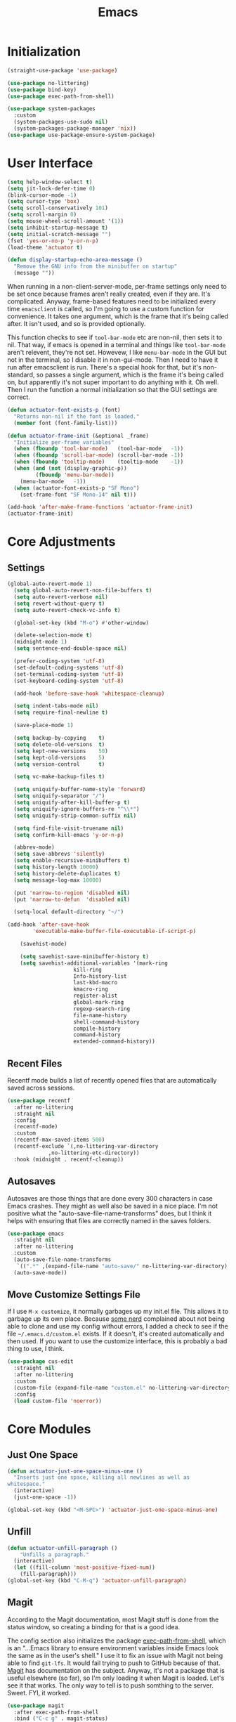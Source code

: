 #+title: Emacs
#+property: header-args :results output silent :comments link

* Initialization

#+begin_src emacs-lisp
  (straight-use-package 'use-package)
#+end_src

#+begin_src emacs-lisp
  (use-package no-littering)
  (use-package bind-key)
  (use-package exec-path-from-shell)
#+end_src

#+begin_src emacs-lisp
  (use-package system-packages
    :custom
    (system-packages-use-sudo nil)
    (system-packages-package-manager 'nix))
  (use-package use-package-ensure-system-package)
#+end_src

* User Interface

#+begin_src emacs-lisp
  (setq help-window-select t)
  (setq jit-lock-defer-time 0)
  (blink-cursor-mode -1)
  (setq cursor-type 'box)
  (setq scroll-conservatively 101)
  (setq scroll-margin 0)
  (setq mouse-wheel-scroll-amount '(1))
  (setq inhibit-startup-message t)
  (setq initial-scratch-message "")
  (fset 'yes-or-no-p 'y-or-n-p)
  (load-theme 'actuator t)

  (defun display-startup-echo-area-message ()
    "Remove the GNU info from the minibuffer on startup"
    (message ""))
#+end_src

When running in a non-client-server-mode, per-frame settings only need to be set once because frames aren't really created, even if they are. It's complicated. Anyway, frame-based features need to be initialized every time ~emacsclient~ is called, so I'm going to use a custom function for convenience. It takes one argument, which is the frame that it's being called after. It isn't used, and so is provided optionally.

This function checks to see if ~tool-bar-mode~ etc are non-nil, then sets it to nil. That way, if emacs is opened in a terminal and things like ~tool-bar-mode~ aren't relevent, they're not set. Howevew, I like ~menu-bar-mode~ in the GUI but not in the terminal, so I disable it in non-gui-mode.
Then I need to have it run after emacsclient is run. There's a special hook for that, but it's non-standard, so passes a single argument, which is the frame it's being called on, but apparently it's not super important to do anything with it. Oh well.
Then I run the function a normal initialization so that the GUI settings are correct.
#+begin_src emacs-lisp
  (defun actuator-font-exists-p (font)
    "Returns non-nil if the font is loaded."
    (member font (font-family-list)))
#+end_src

#+begin_src emacs-lisp
  (defun actuator-frame-init (&optional _frame)
    "Initialize per-frame variables"
    (when (fboundp 'tool-bar-mode)   (tool-bar-mode   -1))
    (when (fboundp 'scroll-bar-mode) (scroll-bar-mode -1))
    (when (fboundp 'tooltip-mode)    (tooltip-mode    -1))
    (when (and (not (display-graphic-p))
	       (fboundp 'menu-bar-mode))
      (menu-bar-mode   -1))
    (when (actuator-font-exists-p "SF Mono")
      (set-frame-font "SF Mono-14" nil t)))

  (add-hook 'after-make-frame-functions 'actuator-frame-init)
  (actuator-frame-init)
#+end_src

* Core Adjustments
** Settings

#+begin_src emacs-lisp
  (global-auto-revert-mode 1)
    (setq global-auto-revert-non-file-buffers t)
    (setq auto-revert-verbose nil)
    (setq revert-without-query t)
    (setq auto-revert-check-vc-info t)

    (global-set-key (kbd "M-o") #'other-window)

    (delete-selection-mode t)
    (midnight-mode 1)
    (setq sentence-end-double-space nil)

    (prefer-coding-system 'utf-8)
    (set-default-coding-systems 'utf-8)
    (set-terminal-coding-system 'utf-8)
    (set-keyboard-coding-system 'utf-8)

    (add-hook 'before-save-hook 'whitespace-cleanup)

    (setq indent-tabs-mode nil)
    (setq require-final-newline t)

    (save-place-mode 1)

    (setq backup-by-copying    t)
    (setq delete-old-versions  t)
    (setq kept-new-versions    50)
    (setq kept-old-versions    5)
    (setq version-control      t)

    (setq vc-make-backup-files t)

    (setq uniquify-buffer-name-style 'forward)
    (setq uniquify-separator "/")
    (setq uniquify-after-kill-buffer-p t)
    (setq uniquify-ignore-buffers-re "^\\*")
    (setq uniquify-strip-common-suffix nil)

    (setq find-file-visit-truename nil)
    (setq confirm-kill-emacs 'y-or-n-p)

    (abbrev-mode)
    (setq save-abbrevs 'silently)
    (setq enable-recursive-minibuffers t)
    (setq history-length 10000)
    (setq history-delete-duplicates t)
    (setq message-log-max 10000)

    (put 'narrow-to-region 'disabled nil)
    (put 'narrow-to-defun  'disabled nil)

    (setq-local default-directory "~/")

  (add-hook 'after-save-hook
	      'executable-make-buffer-file-executable-if-script-p)

      (savehist-mode)

      (setq savehist-save-minibuffer-history t)
      (setq savehist-additional-variables '(mark-ring
				       kill-ring
				       Info-history-list
				       last-kbd-macro
				       kmacro-ring
				       register-alist
				       global-mark-ring
				       regexp-search-ring
				       file-name-history
				       shell-command-history
				       compile-history
				       command-history
				       extended-command-history))
#+end_src

** Recent Files

Recentf mode builds a list of recently opened files that are automatically saved across sessions.

#+begin_src emacs-lisp
  (use-package recentf
    :after no-littering
    :straight nil
    :config
    (recentf-mode)
    :custom
    (recentf-max-saved-items 500)
    (recentf-exclude `(,no-littering-var-directory
		       ,no-littering-etc-directory))
    :hook (midnight . recentf-cleanup))
#+end_src

** Autosaves
Autosaves are those things that are done every 300 characters in case Emacs crashes. They might as well also be saved in a nice place. I'm not positive what the "auto-save-file-name-transforms" does, but I think it helps with ensuring that files are correctly named in the saves folders.

#+begin_src emacs-lisp
  (use-package emacs
    :straight nil
    :after no-littering
    :custom
    (auto-save-file-name-transforms
     `((".*" ,(expand-file-name "auto-save/" no-littering-var-directory) t)))
    (auto-save-mode))
#+end_src

** Move Customize Settings File

If I use ~M-x customize~, it normally garbages up my init.el file. This allows it to garbage up its own place. Because [[https://github.com/nonissue][some nerd]] complained about not being able to clone and use my config without errors, I added a check to see if the file =~/.emacs.d/custom.el= exists. If it doesn't, it's created automatically and then used. If you want to use the customize interface, this is probably a bad thing to use, I think.

#+begin_src emacs-lisp
  (use-package cus-edit
    :straight nil
    :after no-littering
    :custom
    (custom-file (expand-file-name "custom.el" no-littering-var-directory))
    :config
    (load custom-file 'noerror))
#+end_src

* Core Modules
** Just One Space
   :PROPERTIES:
   :ID:       131A5011-6D95-4F19-BB73-042A8CABAB83
   :END:
#+begin_src emacs-lisp
  (defun actuator-just-one-space-minus-one ()
    "Inserts just one space, killing all newlines as well as
  whitespace."
    (interactive)
    (just-one-space -1))

  (global-set-key (kbd "<M-SPC>") 'actuator-just-one-space-minus-one)
#+end_src
** Unfill
   :PROPERTIES:
   :ID:       B7B78476-C8E7-4FEB-A273-C85E1C9B6855
   :END:
:LOGBOOK:
- Refiled on [2019-09-23 Mon 13:12]
:END:

#+begin_src emacs-lisp
  (defun actuator-unfill-paragraph ()
      "Unfills a paragraph."
    (interactive)
    (let ((fill-column 'most-positive-fixed-num))
      (fill-paragraph)))
  (global-set-key (kbd "C-M-q") 'actuator-unfill-paragraph)
#+end_src
** Magit
   :PROPERTIES:
   :ID:       1539207a-2931-4f38-aa1c-b1464abd9cae
   :END:
 According to the Magit documentation, most Magit stuff is done from the status window, so creating a binding for that is a good idea.

 The config section also initializes the package [[https://github.com/purcell/exec-path-from-shell][exec-path-from-shell]], which is an "...Emacs library to ensure environment variables inside Emacs look the same as in the user's shell." I use it to fix an issue with Magit not being able to find ~git-lfs~. It would fail trying to push to GitHub because of that. [[https://magit.vc/manual/magit/I-am-using-OS-X-and-SOMETHING-works-in-shell-but-not-in-Magit.html#I-am-using-OS-X-and-SOMETHING-works-in-shell-but-not-in-Magit][Magit]] has documentation on the subject. Anyway, it's not a package that is useful elsewhere (so far), so I'm only loading it when Magit is loaded. Let's see it that works. The only way to tell is to push somthing to the server. Sweet. FYI, it worked.

 #+begin_src emacs-lisp
   (use-package magit
     :after exec-path-from-shell
     :bind ("C-c g" . magit-status)
     :custom
     (magit-diff-refine-hunk 'all)
     (magit-save-repository-buffers 'dontask)
     ;; (magit-section-initial-visibility-alist
     ;;  '((untracked . show)
     ;;    (unstaged  . show)
     ;;    (upushed   . show)
     ;;    (unpulled  . show)
     ;;    (stashes   . show)
     ;;    (recent    . show)))
     (magit-push-always-verify nil)
     (magit-revert-buffers 'silent)
     (magit-no-confirm '(stage-all-changes
			 unstage-all-changes))
     :config
     (defadvice magit-status (around magit-fullscreen activate)
       (window-configuration-to-register :magit-fullscreen)
       ad-do-it
       (delete-other-windows))
     (defun magit-quit-session ()
       "Restores the previous window configuration and kills the magit buffer"
       (interactive)
       (kill-buffer)
       (jump-to-register :magit-fullscreen)))
 #+end_src

** Prescient

#+begin_src emacs-lisp
  (use-package prescient
    :custom
    (prescient-persist-mode 1)
    (prescient-history-length 1000)
    (prescient-aggressive-file-save t))
#+end_src
** Minibuffer

#+begin_src emacs-lisp
  (use-package minibuffer
    :straight nil
    :custom
    (completion-styles '(fuzzy
			       basic
			       partial-completion
			       substring
			       initials
			       emacs22)))
#+end_src

After having used Ido and Helm, I have settled on using Ivy (and Counsel / Swiper) as my completion mechanism. Sounds fancy. Anyway, it's not a huge package, but I've tinkered it into some neat things.

1. I have some settings for counsel-projectile in the projects section so I make sure that I'm always switching projects using counsel/ivy.

2. Return completes the current directory and shows the candidates that are inside (or whatever hierarchical equivalent there is), kind of like ido.

3. The C-j command selects whatever I've typed as the exact completion candidate. This is useful if I want to create a new file that is being matched to something that already exists.

4. Also, I wanted to make ~M-y~ display the counsel-version of yank, but then also cycle through options, just like the normal one does. Borrowed from [[http://pragmaticemacs.com/emacs/counsel-yank-pop-with-a-tweak/][Pragmatic Emacs]].

#+begin_src emacs-lisp
  (use-package counsel
    :config
    (counsel-mode 1)
    :bind
    ("C-x C-r" . counsel-recentf)
    ("C-x C-f" . counsel-find-file)
    ("M-x"     . counsel-M-x)
    ("s-x"     . counsel-M-x)
    ("C-x l"   . counsel-locate)
    ("C-h f"   . counsel-describe-function)
    ("C-h v"   . counsel-describe-variable)
    ("C-h k"   . counsel-descbinds)
    ("M-y"     . counsel-yank-pop))
#+end_src


#+begin_src emacs-lisp
  (use-package ivy
    :config
    (ivy-mode 1)
    (define-key ivy-minibuffer-map (kbd "C-j") #'ivy-immediate-done)
    (define-key ivy-minibuffer-map (kbd "RET") #'ivy-alt-done)
    (define-key ivy-minibuffer-map (kbd "M-y") #'ivy-next-line)
    :custom
    (ivy-use-ignore-default 'always)
    (ivy-ignore-buffers '("*elfeed-log*"))
    (ivy-use-virtual-buffers nil)
    (ivy-count-format "(%d/%d) ")
    (ivy-extra-directories nil)
    :bind
    ("C-x b" . ivy-switch-buffer))
#+end_src

#+begin_src emacs-lisp
  (use-package swiper
    :bind ("C-s" . swiper))
#+end_src

#+begin_src emacs-lisp
  (use-package ivy-posframe
    :disabled t
    :after ivy
    :if (display-graphic-p)
    :config
    (ivy-posframe-mode 1)
    :custom
    (ivy-posframe-display-functions-alist
     '((swiper                   . nil)
       (counsel-M-x              . ivy-posframe-display-at-frame-top-center)
       (ivy-completion-in-region . ivy-posframe-display-at-point)
       (t                        . ivy-posframe-display-at-frame-top-center))))
#+end_src

#+begin_src emacs-lisp
  (use-package ivy-prescient
    :after (ivy prescient)
    :config
    (ivy-prescient-mode 1))
 #+end_src

* Programming Modules
** Parens
:PROPERTIES:
:ID:       5EC65547-949C-4C7F-8C9C-CDFA94C99031
:END:

#+begin_src emacs-lisp
  (show-paren-mode)
  (setq blink-matching-paren nil)
  (electric-pair-mode 1)
  ;;(setq blink-matching-paren nil)
  (setq show-paren-delay 0)
  (setq show-paren-style 'mixed)
#+end_src
** Syntax Highlighting
#+begin_src emacs-lisp
  (use-package fish-mode)
  (use-package gitconfig-mode)
  (use-package gitignore-mode)
  (use-package lua-mode)
  (use-package toml-mode)
  ;;(use-package sass)
#+end_src
* Org Modules
** Org Settings
#+begin_src emacs-lisp
  ;;(use-package org
  ;;  :straight org-plus-contrib)
#+end_src

#+begin_src emacs-lisp
  (setq org-startup-align-all-tables t)
  (setq org-startup-shrink-all-tables t)
  (setq org-startup-with-inline-images t)
  (setq org-startup-indented t)
  (setq org-hide-leading-stars t)
  (setq org-pretty-entities-include-sub-superscripts t)
  (setq org-hide-emphasis-markers t)
  (setq org-image-actual-width 300)
  (setq org-edit-src-persistent-message nil)
  (setq org-src-fontify-natively t)
  (setq org-fontify-done-headline t)
  (setq org-agenda-dim-blocked-tasks t)
  (org-indent-mode 1))
  (setq org-babel-results-keyword "results")
  (setq org-confirm-babel-evaluate nil)
  (setq org-footnote-auto-adjust t)
  (setq org-footnote-define-inline t)
  (setq org-footnote-auto-label 'random)
  (setq org-list-indent-offset 1)
  (setq org-src-tab-acts-natively t)
  (setq org-structure-template-alist '(("e" . "src emacs-lisp")
				       ("s" . "src shell")))
  (global-set-key (kbd "C-c a") #'org-agenda)
  (global-set-key (kbd "C-c c") #'counsel-org-capture)
  (setq org-attach-store-link-p 'attached)
  (setq org-attach-dir-relative t)
  (setq org-attach-preferred-new-method 'dir)
  (setq org-attach-method 'mv)
  (setq org-attach-auto-tag nil)
  (setq org-attach-archive-delete 'query)
  (setq org-attach-annex-auto-get t)
  (setq org-id-link-to-org-use-id t)
  (setq org-modules '(org-crypt))
  (org-crypt-use-before-save-magic)
  (setq org-tags-exclude-from-inheritance (quote ("crypt")))
  (setq org-crypt-key nil)
  (add-hook 'midnight-hook #'org-id-update-id-locations)
  (global-set-key (kbd "C-c l") #'org-store-link)
  (setq org-log-done 'time)
  (setq org-log-into-drawer t)
  (setq org-log-refile 'time)
  (setq org-closed-keep-when-no-todo t)
  (setq org-enforce-todo-dependencies t)
  (setq org-enforce-todo-checkbox-dependencies t)

  (setq org-complete-tags-always-offer-all-agenda-tags t)
  (setq org-clone-delete-id t)
  (setq org-tags-column -60)

  ;; Safety
  (setq org-catch-invisible-edits 'show-and-error)
  (setq org-insert-heading-respect-content t)
  (setq org-ctrl-k-protect-subtree t)
  (setq org-M-RET-may-split-line '((default . nil)))

  ;; Editing
  (setq org-special-ctrl-k t)
  (setq org-special-ctrl-a/e t)
  (setq org-blank-before-new-entry '((heading         . t)
				     (plain-list-item . auto)))

  ;; Properties
  (setq org-use-property-inheritance t)

  (add-to-list 'org-babel-default-header-args
	       '(:mkdirp . "yes"))
  (org-babel-do-load-languages 'org-babel-load-languages
			       '((emacs-lisp . t)
				 (shell      . t)))
#+end_src

#+begin_src emacs-lisp
  (use-package org-bullets
    :hook (org-mode . org-bullets-mode)
    :custom
    (org-bullets-bullet-list '("◆" "◆" "◇" "◇" "◇")))
#+end_src

** Org Attach

#+begin_src emacs-lisp
  (use-package org-download
    :preface
    (defun actuator-org-dl-annotate (_link)
      (format "#+DOWNLOADED: %s\n"
	      (format-time-string "%Y-%m-%d")))
    :custom
    (org-download-method 'attach)
    (org-download-timestamp "")
    (org-download-annotate-function #'actuator-org-dl-annotate))
#+end_src

* Disabled
:PROPERTIES:
:header-args: :tangle no
:END:
** Visual Fill Column
#+begin_src emacs-lisp
  (use-package visual-fill-column
    :config
    (global-visual-fill-column-mode 1)
    (global-visual-line-mode 1)
    :custom
    ;;(visual-line-fringe-indicators '(nil right-curly-arrow))
    (visual-fill-column-width 70))
#+end_src
** Startup Profiler
#+begin_src emacs-lisp
  (add-hook 'emacs-startup-hook #'actuator-startup-profile)

  (defun actuator-startup-profile ()
    (message "Emacs ready in %s with %d garbage collections."
	     (format "%.2f seconds"
		     (float-time
		      (time-subtract after-init-time before-init-time)))
	     gcs-done))
#+end_src
** Cancel GC in Minibuffer
#+begin_src emacs-lisp
  (defun actuator-minibuffer-setup-hook ()
    (setq gc-cons-threshold (* 500 1024 1024)))

  (defun actuator-minibuffer-exit-hook ()
    (setq gc-cons-threshold 800000))

  (add-hook 'minibuffer-setup-hook #'actuator-minibuffer-setup-hook)
  (add-hook 'minibuffer-exit-hook #'actuator-minibuffer-exit-hook)
#+end_src

** Delete by Moving to Trash
#+begin_src emacs-lisp
  (use-package emacs
    :ensure nil
    :after system-packages
    :ensure-system-package trash-cli
    :custom
    (delete-by-moving-to-trash t)
    :config
    (defun system-move-file-to-trash (file)
      "Move the file to trash via the `trash` command-line tool."
      (call-process "trash" nil nil nil file)))
#+end_src

** Titlebar
#+begin_src emacs-lisp
  (setq default-frame-alist
	 '((ns-transparent-titlebar . t)
	   (ns-appearance           . 'light)))
#+end_src

#+begin_src emacs-lisp
  (csetq frame-title-format '((:eval (if (buffer-file-name)
					 (abbreviate-file-name (buffer-file-name))
				       "%b"))))
#+end_src
** Server
#+begin_src emacs-lisp
  (use-package server
    :ensure nil
    :config
    (defun actuator-running-as-server-p ()
      "Returns true if `server-start' has been called."
    (condition-case nil
	(and (boundp 'server-process)
	     (memq (process-status server-process)
		   '(connect listen open run)))
      (error)))

    (unless (actuator-running-as-server-p)
      (server-start)))
#+end_src



** Hippie Expand
:PROPERTIES:
:ID:       D05AEED2-AD8C-4B75-A8CF-F129EBB8B8C7
:END:

#+begin_src emacs-lisp
  (use-package hippie-exp
    :bind ("s-/" . hippie-expand)
    :custom
    (hippie-expand-verbose t)
    (hippie-expand-try-functions-list
     '(try-expand-all-abbrevs
       try-expand-dabbrev-visible
       try-expand-dabbrev
       try-expand-dabbrev-all-buffers
       try-expand-dabbrev-from-kill
       try-expand-whole-kill)))
#+end_src

#+begin_src emacs-lisp
  (defun hippie-unexpand ()
    (interactive)
    (hippie-expand 0))
  (global-set-key (kbd "<backtab>") #'hippie-unexpand)
#+end_src

#+begin_src emacs-lisp
  (use-package smart-tab
    :config
    (global-smart-tab-mode 1)
    :custom
    (smart-tab-using-hippie-expand t)
    (smart-tab-completion-functions-alist nil))
#+end_src

[[https://blog.binchen.org/posts/autocomplete-with-a-dictionary-with-hippie-expand.html][Binchen]]

#+begin_src emacs-lisp :tangle no
   (defun try-expand-by-dict (old)
     (require 'ispell)
     ;;(require 'hippie-exp)
     ;;(unless (bound-and-true-p ispell-minor-mode)
       ;;(ispell-minor-mode 1))

     (if (not ispell-alternate-dictionary)
	 (setq ispell-alternate-dictionary (file-truename "/usr/share/dict/words")))
     (let ((lookup-func (if (fboundp 'ispell-lookup-words)
			  'ispell-lookup-words
			  'lookup-words)))
       (unless old
	 (he-init-string (he-lisp-symbol-beg) (point))
	 (if (not (he-string-member he-search-string he-tried-table))
	   (setq he-tried-table (cons he-search-string he-tried-table)))
	 (setq he-expand-list
	       (and (not (equal he-search-string ""))
		    (funcall lookup-func (concat (buffer-substring-no-properties (he-lisp-symbol-beg) (point)) "*")))))
       (if (null he-expand-list)
	 (if old (he-reset-string))
	 (he-substitute-string (car he-expand-list))
	 (setq he-expand-list (cdr he-expand-list))
	 t)
       ))
#+end_src

** Company
    :PROPERTIES:
    :ID:       035DE7B4-9F7F-4D38-9BEA-5BE947281CD9
    :END:
#+begin_src emacs-lisp
  (use-package company
    :ensure t
    :custom
    (company-idle-delay 0)
    (company-minimum-prefix-length 2)
    (company-backends
	   '(company-files
	     (company-capf
	      company-dabbrev-code)))
    (company-require-match nil)
    (company-show-numbers t)
    :config
    (add-hook 'prog-mode-hook #'company-mode)
    (defun mac-company-number ()
      "Forward to `company-complete-number'.

  Unless the number is potentially part of the candidate.
  In that case, insert the number."
      (interactive)
      (let* ((k (this-command-keys))
	     (re (concat "^" company-prefix k)))
	(if (cl-find-if (lambda (s) (string-match re s))
			company-candidates)
	    (self-insert-command 1)
	  (company-complete-number (string-to-number k)))))

    (let ((map company-active-map))
      (mapc
       (lambda (x)
	 (define-key map (format "%d" x) 'mac-company-number))
       (number-sequence 0 9))
      (define-key map " " (lambda ()
			    (interactive)
			    (company-abort)
			    (self-insert-command 1)))
      (define-key map (kbd "<return>") nil))

    ;; (defun mac-org-mode-hook ()
    ;;   (add-hook 'completion-at-point-functions 'pcomplete-completions-at-point nil t))
    ;; (add-hook 'org-mode-hook #'mac-org-mode-hook))
#+end_src

#+begin_src emacs-lisp
  (use-package company-posframe
    :ensure t
    :if (display-graphic-p)
    :after company)
#+end_src

#+begin_src emacs-lisp
  (use-package company-prescient
    :ensure t
    :after (company prescient))
#+end_src

** Web Dev (React / JSX)

 #+begin_src emacs-lisp
   (add-to-list 'auto-mode-alist '("\\.jsx?\\'" . js-mode))
 #+end_src

 #+begin_src emacs-lisp
   (use-package prettier-js-mode
     :hook (js-mode . prettier-js-mode))
 #+end_src

 #+begin_src emacs-lisp
   (use-package js2-mode
     :hook (js-mode . js2-minor-mode)
     :custom
     (js2-strict-missing-semi-warning nil))
 #+end_src

 #+begin_src emacs-lisp
   (use-package prodigy
     :config
     (prodigy-define-service
     :name "Gatsby.js"
     :command "gatsby"
     :args '("develop")
     :cwd "~/Projects/portfolio"
     :tags '(personal)
     :stop-signal 'sigkill
     :kill-process-buffer-on-stop t))
 #+end_src

** Hydra
   :PROPERTIES:
   :ID:       1340236C-B973-4C63-923E-F36C47AB65A1
   :END:
#+begin_src emacs-lisp
  (use-package hydra
    :ensure t
    :config
    (csetq hydra-hint-display-type 'lv))
#+end_src

** Modeline

#+begin_src emacs-lisp
  (use-package minions
    :ensure t
    :config
    (minions-mode 1))
#+end_src

** Scratch Buffer
   :PROPERTIES:
   :ID:       C17636D1-9417-42DB-9252-F69F4B6832D3
   :END:



[[http://www.geocrawler.com/archives/3/338/1994/6/0/1877802/][Morten Welind: recreate scratch buffer if killed]].

#+begin_src emacs-lisp
   (defun kill-scratch-buffer ()
     (set-buffer (get-buffer-create "*scratch*"))
     (remove-hook 'kill-buffer-query-functions 'kill-scratch-buffer)
     (kill-buffer (current-buffer))
     (set-buffer (get-buffer-create "*scratch*"))
     (lisp-interaction-mode)
     (make-local-variable 'kill-buffer-query-functions)
     (add-hook 'kill-buffer-query-functions 'kill-scratch-buffer)
     nil)

  (with-current-buffer (get-buffer-create "*scratch*")
     (lisp-interaction-mode)
     (make-local-variable 'kill-buffer-query-functions)
     (add-hook 'kill-buffer-query-functions 'kill-scratch-buffer))
#+end_src

** Projectile
   :PROPERTIES:
   :ID:       6E928D94-AB52-4FC2-873D-A2D36B2EA7B3
   :END:

#+begin_src emacs-lisp
  (use-package projectile
    :ensure t
    :bind ("C-c q" . projectile-find-file-in-known-projects)
    :config
    (require 'subr-x)
    (projectile-mode)
    :custom
    (projectile-switch-project-action 'counsel-projectile-find-file)
    (projectile-globally-ignored-file-suffixes '("org_archive"))
    (projectile-indexing-method 'hybrid)
    (projectile-completion-system 'ivy)
    (projectile-sort-order 'recentf))
#+end_src

But I don't /actually/ want to use projectile. I want to use projectile with fancy ivy/counsel-style completion. So I need a package that bridges the two, at least for the bindings that I actually use on a regular basis. Note that ~counsel-projectile~ is super-cool in that if I'm not in a project already, it switches projects instead. That's better.

#+begin_src emacs-lisp
  (use-package counsel-projectile
    :ensure t
    :bind
    ("C-x C-p" . counsel-projectile)
    ("C-c p"   . counsel-projectile-switch-project)
    ("C-c b"   . counsel-projectile-switch-to-buffer))
#+end_src

[[id:8D13228C-9B3B-491B-ABA0-1AAE2B4FCF3C][Midnight]]

#+begin_src emacs-lisp
  (add-hook 'midnight-hook #'projectile-cleanup-known-projects)
#+end_src

** Desktop
   :PROPERTIES:
   :ID:       823C17F1-623C-465C-B29D-87E994A0D8E3
   :END:

#+begin_src emacs-lisp
  (use-package desktop
    :init
    (desktop-save-mode 1)
    :custom
    (desktop-file-name-format 'tilde)
    (desktop-missing-file-warning nil)
    (desktop-globals-to-clear nil))
#+end_src

** Spell check
   :PROPERTIES:
   :ID:       9131A2E2-EA2C-4F73-98F5-449DC0594CA0
   :END:

#+begin_src emacs-lisp
  (use-package flyspell
    :disabled
    :custom
    (flyspell-abbrev-p t)
    (flyspell-use-global-abbrev-table-p t)
    (flyspell-issue-message-flag nil)
    (flyspell-issue-welcome-flag nil)
    (flyspell-mode 1))

  (use-package flyspell-correct-ivy
    :disabled
    :after flyspell
    :bind (:map flyspell-mode-map
	  ("C-;" . flyspell-correct-word-generic))
    :custom (flyspell-correct-interface 'flyspell-correct-ivy))
#+end_src

#+begin_src emacs-lisp
  (use-package ispell
    :disabled
    ;:ensure-system-package hunspell
    :custom
    (when (executable-find "hunspell")
      (setq-default ispell-program-name "hunspell")
      (setq ispell-really-hunspell t))
    (ispell-current-personal-dictionary "~/.dict"))
#+end_src

** Slime
   :PROPERTIES:
   :ID:       4B6E3CCE-F1A9-40A0-A729-A1715D801E93
   :END:
#+begin_src emacs-lisp :tangle no
  (use-package slime
    :ensure t
    :config
    (csetq inferior-lisp-program "/usr/local/bin/sbcl")
    (csetq slime-kill-without-query-p t)
    (csetq slime-contribs '(slime-fancy)))
#+end_src

#+begin_src emacs-lisp
  (use-package slime-repl
    :config
    (csetq slime-repl-history-size 10000)
    (csetq slime-repl-history-file (expand-file-name "slime-history.el" no-littering-var-directory)))
#+end_src

** Publishing
   :PROPERTIES:
   :ID:       AC3AC665-78F8-4EA7-8DD7-771275C175E1
   :END:
#+begin_src emacs-lisp
  (use-package ox-publish
    :config
    (add-to-list
     'org-publish-project-alist
     `("org-content"
       :base-directory ,org-directory
       :base-extension "org"
       ;;:html-link-home "/"
       :publishing-directory ,org-directory
       :publishing-function org-html-publish-to-html
       :recursive t
       :with-toc nil
       :section-numbers nil
       :with-broken-links mark
       :with-priority nil
       :with-tasks nil

       :html-doctype "html5"
       :html-html5-fancy t
       :html-head-extra nil
       :html-head-include-default-style nil
       :html-head-include-scripts nil
       :html-head "<link href=\"assets/main.css\" rel=\"stylesheet\" type=\"text/css\">"
       :html-preamble nil
       :html-postamble nil

       :sitemap-title "Org"
       :sitemap-style list
       :sitemap-filename "sitemap.org"
       :sitemap-sort-files anti-chronologically
       :auto-sitemap t)))
#+end_src

** Skeleton
   :PROPERTIES:
   :ID:       CFB6E1FF-EE35-47FF-ADED-99C9E564958F
   :END:
#+begin_src emacs-lisp
  (define-skeleton mac-insert-org-wiki-header
    "Stuff"
    '(setq str (skeleton-read "Title: "))
    "#+title: " str \n
    "* " str \n
    _ \n
    "** Related" \n
    "** References" \n)
#+end_src

** Git Gutter
   :PROPERTIES:
   :ID:       EE7ED645-5822-4774-9CF2-F56BFBE788A8
   :END:
#+begin_src emacs-lisp
  (use-package diff-hl
    :ensure t
    :hook (magit-post-refresh . diff-hl-magit-post-refresh)
    :config
    (global-diff-hl-mode))
#+end_src

** LaTeX
   :PROPERTIES:
   :ID:       9FC5A1C8-3895-4FA2-B582-C278E0A0196E
   :END:
#+begin_src emacs-lisp
  (use-package tex
    :ensure auctex
    :custom
    (TeX-engine 'luatex)
    (TeX-view-program-list
     '(("Skim"
	"/Applications/Skim.app/Contents/SharedSupport/displayline %q")))
    (TeX-source-correlate-start-server t))
#+end_src

** Eshell
   :PROPERTIES:
   :ID:       B6E67E95-4B41-40F8-849B-B42500ED0733
   :END:

#+begin_src emacs-lisp
  (defalias 'eshell/f  'find-file-other-window)
  (defalias 'eshell/ff 'find-file)
  (defalias 'eshell/v 'view-file-other-window)
  (defalias 'eshell/vv 'view-file)
#+end_src

#+begin_src emacs-lisp
  (add-hook 'eshell-mode-hook
    (lambda ()
      (define-key eshell-mode-map (kbd "<tab>")
	(lambda () (interactive) (pcomplete-std-complete)))))
#+end_src

 #+begin_src emacs-lisp
   (use-package em-smart
     :hook (eshell-mode . eshell-smart-initialize)
     :custom
     (eshell-where-to-jump 'begin)
     (eshell-review-quick-commands nil)
     (eshell-smart-space-goes-to-end t))
 #+end_src

 #+begin_src emacs-lisp
   (defun eshell/alac ()
     "Poops out alac files from flac."
     (require 'em-glob)
     (declare-function eshell-extended-glob "em-glob" (glob))
     (dolist (f (eshell-extended-glob "*.flac"))
       (shell-command (format "ffmpeg -i \"%s\" -acodec alac \"%s.m4a\"" f (file-name-sans-extension f)))))
 #+end_src

 #+begin_src emacs-lisp
   (use-package em-hist
     :custom
     (eshell-hist-ignoredups t)
     (eshell-history-size 10000))
 #+end_src

#+begin_src emacs-lisp
  (use-package em-banner
    :custom
    (eshell-banner-message ""))
#+end_src

#+begin_src emacs-lisp
  (use-package em-prompt
    :config
    (defun fish-path (path max-len)
      "Return a potentially trimmed-down version of the directory PATH, replacing
  parent directories with their initial characters to try to get the character
  length of PATH (sans directory slashes) down to MAX-LEN."
      (let* ((components (split-string (abbreviate-file-name path) "/"))
	     (len (+ (1- (length components))
		     (cl-reduce '+ components :key 'length)))
	     (str ""))
	(while (and (> len max-len)
		    (cdr components))
	  (setq str (concat str
			    (cond ((= 0 (length (car components))) "/")
				  ((= 1 (length (car components)))
				   (concat (car components) "/"))
				  (t
				   (if (string= "."
						(string (elt (car components) 0)))
				       (concat (substring (car components) 0 2)
					       "/")
				     (string (elt (car components) 0) ?/)))))
		len (- len (1- (length (car components))))
		components (cdr components)))
	(concat str (cl-reduce (lambda (a b) (concat a "/" b)) components))))
    :custom
    (eshell-prompt-function
     (lambda ()
       (concat
	(propertize
	 (fish-path (eshell/pwd) 1) 'face `(:foreground "grey" ))
	(propertize
	 (if (= (user-uid) 0)
	     " # "
	   " ❯ ") 'face `(:foreground "black")))))

    (eshell-highlight-prompt nil)

    (eshell-prompt-regexp "^.*?[#❯] ")
    )
#+end_src

** Ibuffer
#+begin_src emacs-lisp
  (use-package ibuffer
    :bind ("C-x C-b" . ibuffer)
    :custom
    (ibuffer-expert t)
    (ibuffer-show-empty-filter-groups nil)
    (ibuffer-saved-filter-groups
     '(("home"
	("Magit"     (name . "\*magit"))
	("Help"  (or (name . "\*Help\*")
		     (name . "\*Apropos\*")
		     (name . "\*info\*")))
	("Src"       (name . "\*Org Src"))
	("Dired"     (mode . "Dired"))
	("Misc"  (or (name . "\*scratch\*")
		     (name . "\*Messages\*"))))))
    :hook
    (ibuffer-mode . (lambda ()
		      (ibuffer-auto-mode 1)
		      (ibuffer-switch-to-saved-filter-groups "home")))
    )
#+end_src

** Hot Expand

#+begin_src emacs-lisp
    (defhydra hydra-org-template (:color blue :hint nil)
       "
    _C_enter  _Q_uote     _e_macs-lisp  _I_NCLUDE:
    _l_atex   _E_xample   _s_hell       _i_ndex:
    _a_scii
    _S_rc
    _h_tml    ^ ^         ^ ^

   "
       ("S" (hot-expand "<s"))
       ("E" (hot-expand "<e"))
       ("Q" (hot-expand "<Q"))
       ("C" (hot-expand "<c"))
       ("l" (hot-expand "<l"))
       ("h" (hot-expand "<h"))
       ("a" (hot-expand "<a"))
       ("i" (hot-expand "<i"))
       ("e" (hot-expand "<s" "emacs-lisp"))
       ("s" (hot-expand "<s" "shell"))
       ("I" (hot-expand "<I"))
       ("<" self-insert-command "ins")
       ("q" nil "quit"))

     (require 'org-tempo) ; Required from org 9 onwards for old template expansion
     ;; Reset the org-template expnsion system, this is need after upgrading to org 9 for some reason
     (setq org-structure-template-alist (eval (car (get 'org-structure-template-alist 'standard-value))))
     (defun hot-expand (str &optional mod header)
       "Expand org template.

   STR is a structure template string recognised by org like <s. MOD is a
   string with additional parameters to add the begin line of the
   structure element. HEADER string includes more parameters that are
   prepended to the element after the #+HEADER: tag."
       (let (text)
	 (when (region-active-p)
	   (setq text (buffer-substring (region-beginning) (region-end)))
	   (delete-region (region-beginning) (region-end))
	   (deactivate-mark))
	 (when header (insert "#+HEADER: " header) (forward-line))
	 (insert str)
	 (org-tempo-complete-tag)
	 (when mod (insert mod) (forward-line))
	 (when text (insert text))))

     (define-key org-mode-map "<"
       (lambda () (interactive)
	 (if (or (region-active-p) (looking-back "^" 1))
	     (hydra-org-template/body)
	   (self-insert-command 1))))
 #+end_src
** Eldoc
   :PROPERTIES:
   :ID:       71D564B4-640F-4E50-A6CE-8FD0C54F363A
   :END:

[[https://www.reddit.com/r/emacs/comments/c1zl0s/weekly_tipstricketc_thread/ergullj/?context=1][Improve eldoc's documentation]]

#+begin_src emacs-lisp :tangle no
  (use-package eldoc
    :custom
    (eldoc-echo-area-use-multiline-p t)
    (eldoc-idle-delay 0)
    :config
    (define-advice elisp-get-fnsym-args-string (:around (orig-fun sym &rest r) docstring)
      "If SYM is a function, append its docstring."
      (require 'subr-x)
      (concat
       (apply orig-fun sym r)
       (when-let ((doc (and (fboundp sym) (documentation sym 'raw)))
		  (oneline (substring doc 0 (string-match "\n" doc))))
	 (when (not (string= "" oneline))
	   (concat " " (propertize oneline 'face 'italic)))))))
#+end_src
